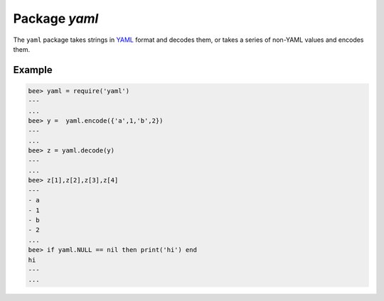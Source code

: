 -------------------------------------------------------------------------------
                            Package `yaml`
-------------------------------------------------------------------------------

The ``yaml`` package takes strings in YAML_ format and decodes them, or takes a
series of non-YAML values and encodes them.

.. module:: yaml

.. function:: encode(lua_value)

    Convert a Lua object to a YAML string.

    :param lua_value: either a scalar value or a Lua table value.
    :return: the original value reformatted as a YAML string.
    :rtype: string

.. function:: decode(string)

    Convert a YAML string to a Lua object.

    :param string: a string formatted as YAML.
    :return: the original contents formatted as a Lua table.
    :rtype: table

.. _yaml-null:

.. data:: NULL

    A value comparable to Lua "nil" which may be useful as a placeholder in a tuple.

=================================================
                    Example
=================================================

.. code-block:: lua

    bee> yaml = require('yaml')
    ---
    ...
    bee> y =  yaml.encode({'a',1,'b',2})
    ---
    ...
    bee> z = yaml.decode(y)
    ---
    ...
    bee> z[1],z[2],z[3],z[4]
    ---
    - a
    - 1
    - b
    - 2
    ...
    bee> if yaml.NULL == nil then print('hi') end
    hi
    ---
    ...

.. _YAML: http://yaml.org/
